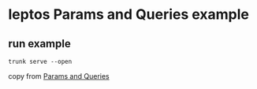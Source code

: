 * leptos Params and Queries example

** run example

#+begin_src shell
trunk serve --open
#+end_src


copy from [[https://book.leptos.dev/router/18_params_and_queries.html][Params and Queries]]
